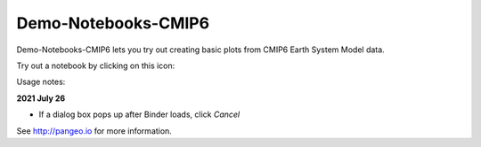 =============================
Demo-Notebooks-CMIP6
=============================

Demo-Notebooks-CMIP6 lets you try out creating basic plots from CMIP6 Earth System Model data.

Try out a notebook by clicking on this icon: |Binder|

Usage notes:

**2021 July 26**

- If a dialog box pops up after Binder loads, click *Cancel*


See http://pangeo.io for more information.


.. _pangeo.binder.io: http://binder.pangeo.io/

.. |Binder| image:: http://binder.pangeo.io/badge.svg
    :target: http://binder.pangeo.io/v2/gh/jdldeauna/demo_notebooks_cmip6/master

